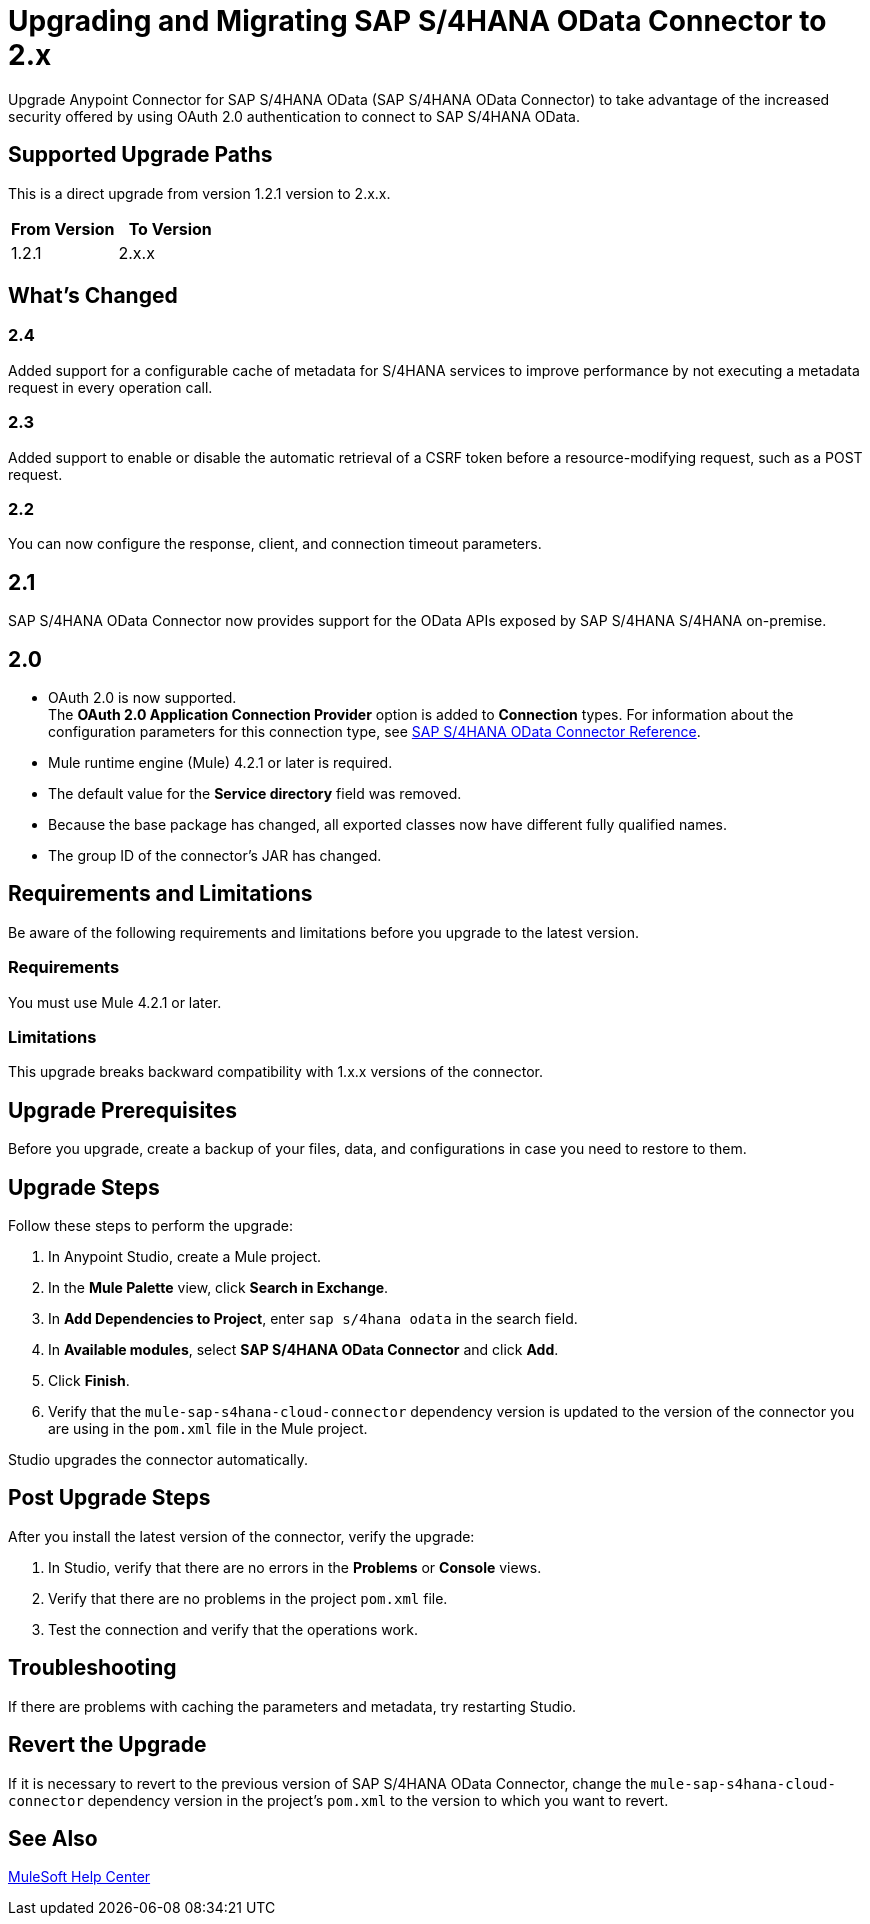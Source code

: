 = Upgrading and Migrating SAP S/4HANA OData Connector to 2.x

Upgrade Anypoint Connector for SAP S/4HANA OData (SAP S/4HANA OData Connector) to take advantage of the increased security offered by using OAuth 2.0 authentication to connect to SAP S/4HANA OData.

== Supported Upgrade Paths

This is a direct upgrade from version 1.2.1 version to 2.x.x.

[%header,cols="50a,50a"]
|===
|From Version | To Version
|1.2.1 |2.x.x
|===

== What's Changed

=== 2.4

Added support for a configurable cache of metadata for S/4HANA services to improve performance by not executing a metadata request in every operation call.

=== 2.3

Added support to enable or disable the automatic retrieval of a CSRF token before a resource-modifying request, such as a POST request.

=== 2.2

You can now configure the response, client, and connection timeout parameters.

== 2.1

SAP S/4HANA OData Connector now provides support for the OData APIs exposed by SAP S/4HANA S/4HANA on-premise.

== 2.0

* OAuth 2.0 is now supported. +
The *OAuth 2.0 Application Connection Provider* option is added to *Connection* types. For information about the configuration parameters for this connection type, see xref:sap-s4hana-cloud-connector-reference.adoc[SAP S/4HANA OData Connector Reference].
* Mule runtime engine (Mule) 4.2.1 or later is required.
* The default value for the *Service directory* field was removed.
* Because the base package has changed, all exported classes now have different fully qualified names.
* The group ID of the connector’s JAR has changed.

== Requirements and Limitations

Be aware of the following requirements and limitations before you upgrade to the latest version.

=== Requirements

You must use Mule 4.2.1 or later.

=== Limitations

This upgrade breaks backward compatibility with 1.x.x versions of the connector.

== Upgrade Prerequisites

Before you upgrade, create a backup of your files, data, and configurations in case you need to restore to them.

== Upgrade Steps

Follow these steps to perform the upgrade:

. In Anypoint Studio, create a Mule project.
. In the *Mule Palette* view, click *Search in Exchange*.
. In *Add Dependencies to Project*, enter `sap s/4hana odata` in the search field.
. In *Available modules*, select *SAP S/4HANA OData Connector* and click *Add*.
. Click *Finish*.
. Verify that the `mule-sap-s4hana-cloud-connector` dependency version is updated to the version of the connector you are using in the `pom.xml` file in the Mule project.

Studio upgrades the connector automatically.

== Post Upgrade Steps

After you install the latest version of the connector, verify the upgrade:

. In Studio, verify that there are no errors in the *Problems* or *Console* views.
. Verify that there are no problems in the project `pom.xml` file.
. Test the connection and verify that the operations work.

== Troubleshooting

If there are problems with caching the parameters and metadata, try restarting Studio.

== Revert the Upgrade

If it is necessary to revert to the previous version of SAP S/4HANA OData Connector, change the `mule-sap-s4hana-cloud-connector` dependency version in the project’s `pom.xml` to the version to which you want to revert.

== See Also

https://help.mulesoft.com[MuleSoft Help Center]
